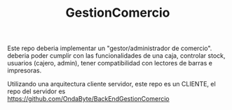 #+TITLE: GestionComercio
#+DESCRIPTION: Este repo apunta a hacer una version generica de un gestor de comercio.

Este repo deberia implementar un "gestor/administrador de comercio". deberia poder cumplir con las funcionalidades de una caja, controlar stock, usuarios (cajero, admin), tener compatibilidad con lectores de barras e impresoras.

Utilizando una arquitectura cliente servidor, este repo es un CLIENTE, el repo del servidor es [[https://github.com/OndaByte/BackEndGestionComercio]]

